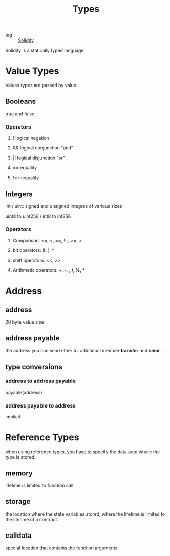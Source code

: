 :PROPERTIES:
:ID:       26852409-2f70-4f47-a775-6f8a140b2000
:END:
#+title: Types
#+filetags: :Solidity:

- tag :: [[id:08c51a9b-9095-46d2-881b-e45dd42bcb7c][Solidity]]


Solidity is a statically typed language.

* Value Types

  Values types are passed by value.

** Booleans

   true and false

*** Operators

**** ! logical negation

**** && logical conjunction "and"
     
**** || logical disjunction "or"

**** == equality

**** != inequality

** Integers

   int / uint: signed and unsigned integres of various sizes

   uint8 to uint256 / int8 to int256

*** Operators
    
**** Comparison: <=, <, ==, !=, >=, >

**** bit operators: &, |, ^

**** shift operators: <<, >>

**** Arithmetic operators: +, -, *, /, %, **

* Address

** address

   20 byte value size

** address payable

   the address you can send ether to. additional member *transfer* and *send*.

   
** type conversions

*** address to address payable

    payable(address)

*** address payable to address

    implicit

* Reference Types

  when using reference types, you have to specify the data area where the type is stored.

** memory 

   lifetime is limited to function call

** storage

   the location where the state variables stored, where the lifetime is limited to the lifetime of a contract.

** calldata 

   special location that contains the function arguments.
